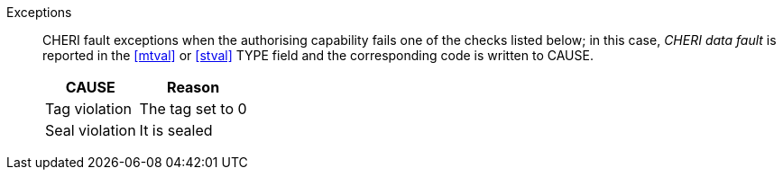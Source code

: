 Exceptions::
CHERI fault exceptions when the authorising capability fails one of the checks
listed below; in this case, _CHERI data fault_ is reported in the <<mtval>> or
<<stval>> TYPE field and the corresponding code is written to CAUSE.
+
ifdef::cbo_inval[]
The CBIE bit in <<menvcfg>> and <<senvcfg>> indicates whether
CBO.INVAL performs cache block flushes instead of
invalidations for less privileged modes. The instruction checks shown in the
table below remain unchanged regardless of the value of CBIE and the privilege
mode.
endif::[]

[%autowidth,options=header,align=center]
|==============================================================================
| CAUSE                 | Reason
| Tag violation         | The tag set to 0
| Seal violation        | It is sealed

ifdef::cbo_clean_flush[]
| Permission violation  | It does not grant <<w_perm>> and <<r_perm>>
| Length violation      | None of the bytes accessed are within the bounds
endif::cbo_clean_flush[]

ifdef::cbo_inval[]
| Permission violation  | It does not grant <<w_perm>>, <<r_perm>> or <<asr_perm>>
| Length violation      | At least one byte accessed is outside the bounds
endif::[]

ifdef::prefetch_i[]
| Permission violation  | It does not grant <<x_perm>>
| Length violation      | At least one byte accessed is within the bounds
endif::[]

ifdef::prefetch_r[]
| Permission violation  | It does not grant <<r_perm>>
| Length violation      | At least one byte accessed is within the bounds
endif::[]

ifdef::prefetch_w[]
| Permission violation  | It does not grant <<w_perm>>
| Length violation      | At least one byte accessed is within the bounds
endif::[]
|==============================================================================


:!cbo_clean_flush:
:!cbo_inval:
:!prefetch_r:
:!prefetch_w:
:!prefetch_i:
